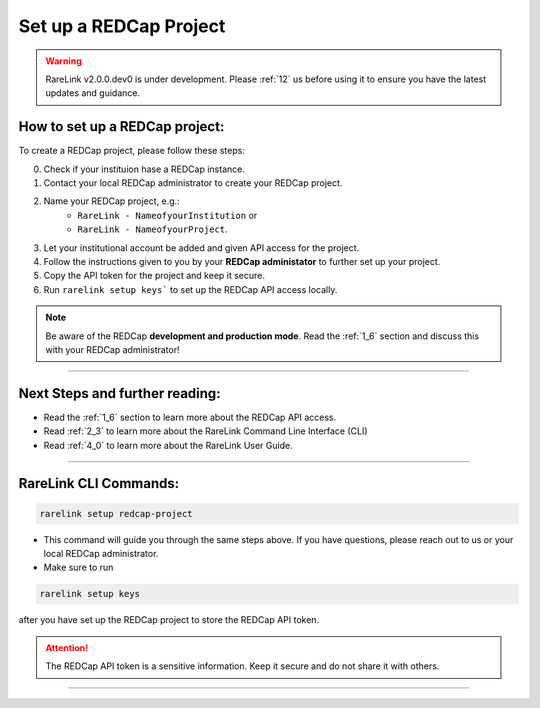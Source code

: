 .. _3_2:

Set up a REDCap Project
========================

.. warning:: 
   RareLink v2.0.0.dev0 is under development. Please :ref:`12` us before using
   it to ensure you have the latest updates and guidance.



How to set up a REDCap project:
-------------------------------

To create a REDCap project, please follow these steps:

0. Check if your instituion hase a REDCap instance.
1. Contact your local REDCap administrator to create your REDCap project.
2. Name your REDCap project, e.g.: 
    - ``RareLink - NameofyourInstitution`` or 
    - ``RareLink - NameofyourProject``.
3. Let your institutional account be added and given API access for the project.
4. Follow the instructions given to you by your **REDCap administator** to 
   further set up your project.
5. Copy the API token for the project and keep it secure.
6. Run ``rarelink setup keys``` to set up the REDCap API access locally.

.. note:: 
    Be aware of the REDCap **development and production mode**. 
    Read the :ref:`1_6` section and discuss this with your REDCap administrator!

_____________________________________________________________________________________

Next Steps and further reading:
-------------------------------

- Read the :ref:`1_6` section to learn more about the REDCap API access.
- Read :ref:`2_3` to learn more about the RareLink Command Line Interface (CLI)
- Read :ref:`4_0` to learn more about the RareLink User Guide.
_____________________________________________________________________________________


RareLink CLI Commands:
---------------------

.. code-block:: bash

    rarelink setup redcap-project

- This command will guide you through the same steps above. If you have 
  questions, please reach out to us or your local REDCap administrator.


- Make sure to run 

.. code-block:: bash

    rarelink setup keys

after you have set up the REDCap project to store the REDCap API token.

.. attention::
    The REDCap API token is a sensitive information. Keep it secure and do 
    not share it with others.
    
_____________________________________________________________________________________

